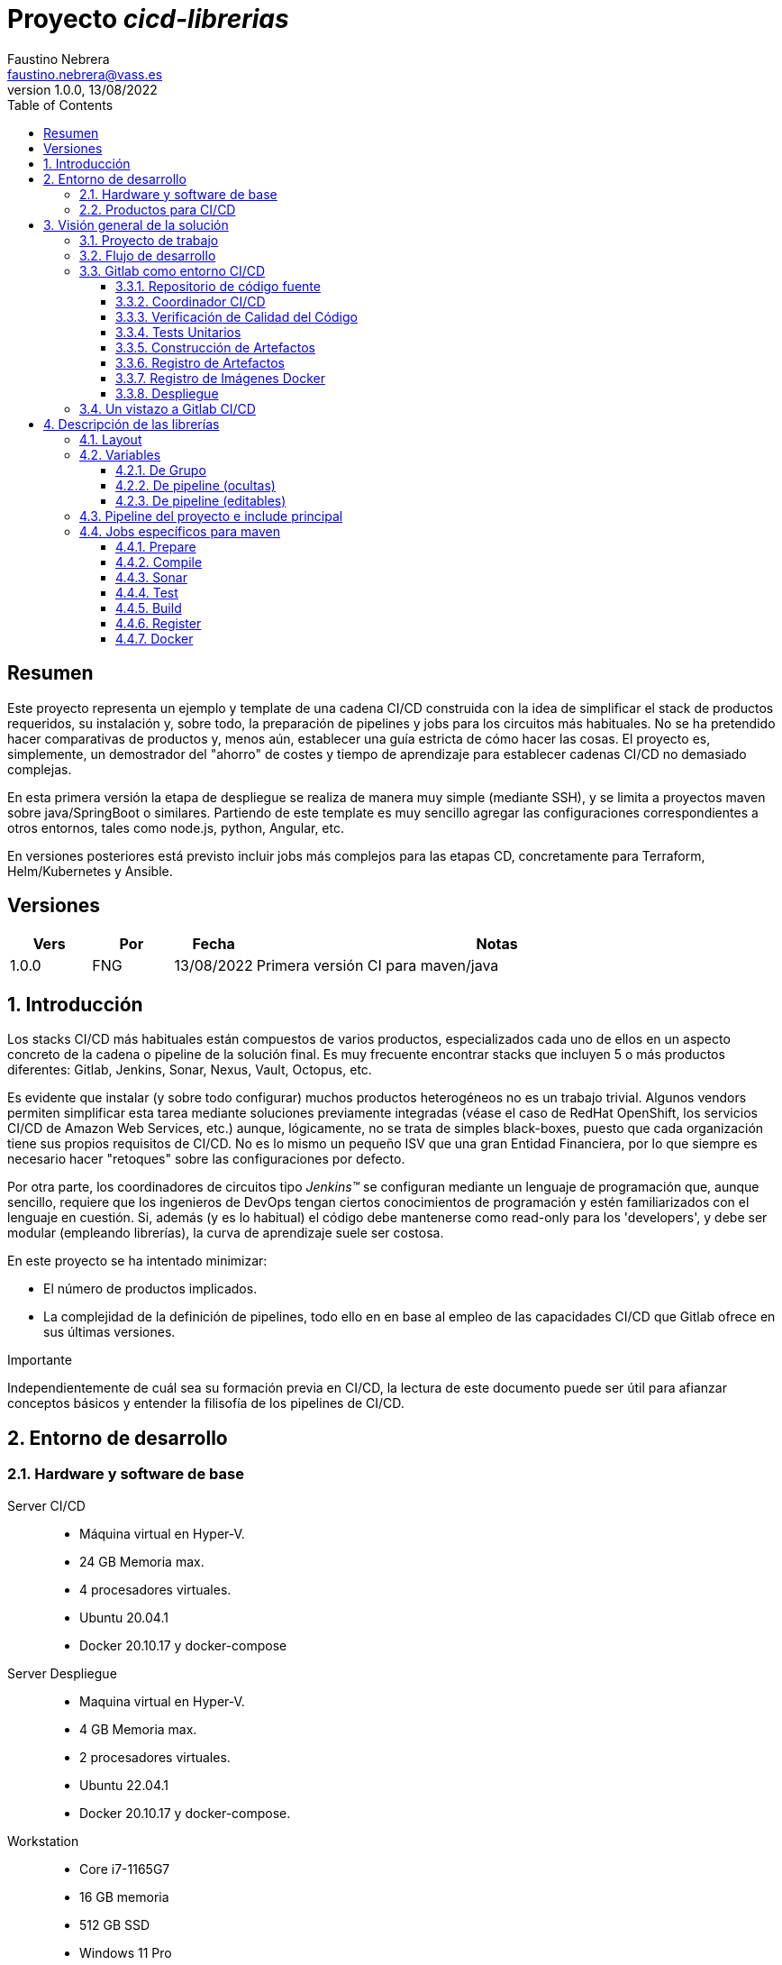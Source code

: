 = Proyecto _cicd-librerias_
Faustino Nebrera <faustino.nebrera@vass.es>
1.0.0, 13/08/2022
:toc:
:toclevels: 3
:icons: font

== Resumen

Este proyecto representa un ejemplo y template de una cadena CI/CD construida con la idea de simplificar el stack
de productos requeridos, su instalación y, sobre todo, la preparación de pipelines y jobs para los circuitos más
habituales. No se ha pretendido hacer comparativas de productos y, menos aún, establecer una guía estricta de
cómo hacer las cosas. El proyecto es, simplemente, un demostrador del "ahorro" de costes y tiempo de aprendizaje
para establecer cadenas CI/CD no demasiado complejas. 

En esta primera versión la etapa de despliegue se realiza de manera muy simple (mediante SSH), 
y se limita a proyectos maven sobre java/SpringBoot o similares. Partiendo de este template es muy sencillo
agregar las configuraciones correspondientes a otros entornos, tales como node.js, python, Angular, etc.

En versiones posteriores está previsto incluir jobs más complejos para las etapas CD, concretamente para Terraform,
Helm/Kubernetes y Ansible.
 
== Versiones

[cols=".<1,.<1,.<1,.<6", options="header"]
|===
|Vers
|Por
|Fecha
|Notas

|1.0.0
|FNG
|13/08/2022
|Primera versión CI para maven/java

|===

:sectnums:
== Introducción

Los stacks CI/CD más habituales están compuestos de varios productos, especializados cada uno de ellos en un aspecto concreto
de la cadena o pipeline de la solución final. Es muy frecuente encontrar stacks que incluyen 5 o más
productos diferentes: Gitlab, Jenkins, Sonar, Nexus, Vault, Octopus, etc.

Es evidente que instalar (y sobre todo configurar) muchos productos heterogéneos no es un trabajo trivial. Algunos vendors
permiten simplificar esta tarea mediante soluciones previamente integradas (véase el caso de RedHat OpenShift, los servicios
CI/CD de Amazon Web Services, etc.) aunque, lógicamente, no se trata de simples black-boxes, puesto que cada organización
tiene sus propios requisitos de CI/CD. No es lo mismo un pequeño ISV que una gran Entidad Financiera, por lo que siempre es necesario
hacer "retoques" sobre las configuraciones por defecto.

Por otra parte, los coordinadores de circuitos tipo _Jenkins(TM)_ se configuran mediante un lenguaje de
programación que, aunque sencillo, requiere que los ingenieros de DevOps tengan ciertos conocimientos de
programación y estén familiarizados con el lenguaje en cuestión. Si, además (y es lo habitual) el código debe
mantenerse como read-only para los 'developers', y debe ser modular (empleando
librerías), la curva de aprendizaje suele ser costosa.

En este proyecto se ha intentado minimizar:

- El número de productos implicados.
- La complejidad de la definición de
pipelines, todo ello en en base al empleo de las capacidades CI/CD que Gitlab ofrece en sus últimas versiones.

[sidebar]
.Importante
--
Independientemente de cuál sea su formación previa en CI/CD, la lectura de este documento puede ser útil para afianzar conceptos básicos y entender la filisofía de los pipelines  de CI/CD.
--

== Entorno de desarrollo

=== Hardware y software de base

Server CI/CD::
* Máquina virtual en Hyper-V.
* 24 GB Memoria max.
* 4 procesadores virtuales.
* Ubuntu 20.04.1
* Docker 20.10.17 y docker-compose

Server Despliegue::
* Maquina virtual en Hyper-V.
* 4 GB Memoria max.
* 2 procesadores virtuales.
* Ubuntu 22.04.1
* Docker 20.10.17 y docker-compose.

Workstation::
* Core i7-1165G7
* 16 GB memoria
* 512 GB SSD
* Windows 11 Pro
* Visual Studio Code 1.69.2
* Eclipse 2022-06 (4.24.0)

=== Productos para CI/CD

Todos los productos se han instalado en el server CI/CD como imágenes docker, y se lanzan mediante sendos docker-compose, para facilitar
el arranque/parada de un producto concreto sin afectar al resto. Todos los docker-compose referencian un network
común tipo bridge. Al compartir network, se facilita la comunicación entre containers, puesto que Docker actúa
como DNS interno. Salvo en el caso de Nginx, no se exponen puertos TCP/IP al exterior. El acceso externo se
canaliza a través de Nginx (port 443), que actúa como proxy inverso, discriminando el acceso en base al hostname de destino. Los
productos instalados son:

- Gitlab OMNIBUS 15.2.1-ce.0
- Gitlab-runner: latest
- Sonarqube 9.5.0-community
- PostgreSQL 12.2 (requerido por Sonar)
- Nginx 1.21.6
- Portainer ce:2.14.1

== Visión general de la solución

=== Proyecto de trabajo

Las librerías de pipelines y jobs se encuentran en el proyecto "cicd-librerias", y se describirán con mayor detalle más adelante. Este
proyecto se maneja en la workstation empleando Visual Studio Code.

Como proyecto de trabajo, se ha escogido la aplicación Selfweb de Comunytek, y concretamente el server REST (selfwebspingboot). Se
trata de una aplicación java que emplea el framework SpringBoot. Como gestor de proyectos se emplea maven. En la carpeta "ejemplos_cfg"
puede verse el pom.xml de dicho proyecto, así como otros ejemplos de archivos de configuración. Este proyecto
se maneja en la workstation empleando Eclipse.

El servidor de despliegue pretende simular un entorno real de producción. Se han preinstalado docker y docker-compose. Adicionalmente
están preconstruidos los diferentes volúmenes docker
que emplean Selfweb y Nginx, y preinstalado el cliente javascript de Selfweb (SelfTask).

=== Flujo de desarrollo

Como normativa se ha escogido el modelo "Git Flow" simplificado. Si bien los pipelines pueden fácilmente adaptarse
a otros modelos, este es el preferido por muchas organizaciones, y el que se emplea en este momento en los
proyectos del Clan Comunytek. El modelo es el siguiente:

- Debe existir una rama "master" que además es la de defecto. En esta rama debe estar el código de la última versión
liberada para producción, o en curso de liberarse. La rama está protegida de modo que sólo los "Mantainers"
pueden hacer merge y push.
- Debe existir una rama "develop". En esta rama debe estar el código de la última versión
liberada para preproducción, UAT, Staging, o en curso de liberarse. La rama está protegida de modo que sólo los "Mantainers"
pueden hacer merge y push.
- El desarrollo se realiza sobre ramas auxiliares, asociadas a una "feature", a un desarrollador, etc. Los desarrolladores
trabajan en local sobre su rama y, de forma periódica, hacen "push" a efectos de backup, lo que, opcionalmente,
puede disparar un pipeline de CI/CD. Una vez finalizado el trabajo,
deben hacer pull de "develop", y merge local de la rama de trabajo sobre "develop" para revisar posibles inconsistencias.
- Puede existir una rama hotfix, pero no más de una simultáneamente. Como veremos más tarde, esta rama (de existir) tiene
un tratamiento especial.
- Una vez preparado en local un SNAPSHOT en "develop" incluyendo todas las ramas auxiliares finalizadas, un "Mantainer" hará
push de develop, lo que disparará un pipeline CI/CD.
- Cuando un SNAPSHOT sea autorizado para producción, un "Mantainer" hará merge local de develop sobre master,
modificará la versión en el pom (eliminando la cadena "SNAPSHOT"), y hará push de master, lo que disparará un pipeline CI/CD. 

=== Gitlab como entorno CI/CD

En sus últimas versiones, Gitlab incorpora un conjunto de características que lo hacen un buen
candidato para soportar el grueso de las cadenas CI/CD de manera integrada. A continuación vamos a comentar
algunos de los aspectos principales.

==== Repositorio de código fuente

Git/Gitlab representan el estándar de-facto para la gestión de código fuente. No vamos a entrar
a explicar Git, por ser sobradamente conocido. Sin embargo, hay algunas características menos conocidas
que conviene mencionar.

- Gitlab incluye un *Issue Manager* sencillo pero bastante completo, hasta el punto de que, en algunos casos, podría
emplearse como sustituto de _Jira_(TM).
- También incluye una *Wiki* con soporte de varios lenguajes de markup que, como en el caso anterior,
podría emplearse como sustituto de _Confluence_(TM), al menos en lo que se refiere a documentación de los proyectos.

==== Coordinador CI/CD

Gitlab incluye un coordinador de CI/CD relativamente poco conocido, dado que tradicionalmente sus capacidades han estado por
debajo de los productos más usuales, tales como _Jenkins_(TM) o _TeamCity_(TM). En sus últimas versiones, sin embargo, Gitlab se ha posicionado
como un serio competidor, fundamentalmente por las siguientes razones:

* Todo el "plumbing" de CI/CD está estrechamente integrado con el repositorio de código fuente, emplea la misma interfaz de usuario,
y simplifica la eventual integración de otros productos.

* Los _pipelines_ se definen mediante un lenguaje de markup sobradamente conocido (yaml), lo que evita tener que aprender un lenguaje
específico.

* Si se requieren acciones complejas, el entorno de "shell" está directamente integrado con los jobs. Es muy fácil, además,
crear librerías de funciones escritas en .sh, .bash, etc. y llamarlas directamente desde un job. En un entorno complejo,
los ingenieros DevOps peden concentrarse en la creación de pipelines, dejando los detalles de implementación de cada job a los desarrolladores.

Más adelante se explica en mayor detalle el modo de trabajar con Gitlab CI/CD.

==== Verificación de Calidad del Código

En este apartado, Gitlab no dispone de una solución propia, sino que
integra el producto _CodeClimate(TM)_. Dado que el estándar de facto para esta fase es, desde hace años, _SonarQube(TM)_, el cual además se integra fácilmente con los gestores de proyectos más habituales (maven, gradle, npm..), hemos preferido integrar este producto en el presente ejemplo. Más adelante se explica en detalle este proceso.

==== Tests Unitarios

De nuevo Gitab se apoya en soluciones de terceros tanto para la ejecución de tests unitarios como SAST. En nuestro caso, emplearemos las capacidades embebidas en _maven_, más que suficientes en la mayor parte de los proyectos.

==== Construcción de Artefactos

La mayor parte de los gestores de proyectos (_maven_, _gradle_, _npm_..) disponen de sus propios mecanismos de detección de dependencias y construcción del/los artefactos finales. En este proyecto nos hemos apoyado en las capacidades de _maven_, como se verá más adelante. La adaptación de los jobs a otros entornos es
completamente trivial.

==== Registro de Artefactos

En este aspecto, el mercado está claramente dominado por dos jugadores clave: _Nexus(TM)_ y _Artifactory(TM)_. Gitlab, sin embargo, dispone de un "Package Registry" compatible con los
formatos más habituales, y con funcionalidades básicas, que pensamos 
pueden ser suficientes en muchos casos. Por ello nos hemos basado
en el propio Gitlab en este apartado.

==== Registro de Imágenes Docker

También en este apartado Gitlab dispone de un "Component Registry" muy flexible, por lo que es el que se ha empleado en este
ejemplo.

==== Despliegue

En esta primera versión, el despliegue de la imagen Docker generada se realiza de una manera muy simple (utilizando SSH).
Gitlab dispone de integraciones directas con Terraform, Helmet/Kubernetes, Ansible, etc. por lo que en posteriores versiones
de este proyecto se trabajará con estas posibilidades. 

=== Un vistazo a Gitlab CI/CD

Obviamente, no es objeto de este documento explicar pormenorizadamente el trabajo con Gitlab CI/CD, pero sí
que es interesante comentar los aspectos principales.

- Lo primero que llama la atención de Gitlab CI/CD es que existe un *único* archivo de definición
de pipelines por proyecto. Este archivo debe localizarse en la raíz del proyecto, y debe denominarse obligatoriamente ".gitlab-ci.yml". El
formato del archivo es yaml, con unas keywords bastante sencillas de aprender.
- No obstante lo anterior, este .yml puede contener "includes" de otro/s archivo/s .yml, los cuales a su vez pueden tener includes, y así sucesivamente.
Además, los includes pueden referenciar otro proyecto, por lo que es sencillo montar un proyecto específico para almacenar estos includes,
como es el caso de este ejemplo.
- El pipeline se compone de etapas (stages), y de definiciones de trabajos (jobs) asociados a las diferentes etapas. Puede haber más de un job asociado a un stage, bien sea para que se ejecuten en paralelo o úno sólo de ellos en función de los valores de ciertas variables.
- En cada job se definen reglas (rules) para incluir o no este job en el pipeline, y en qué condiciones de ejecución. Por ejemplo, un job "manual" quedará bloqueado en el pipeline hasta que sea lanzado por un Mantainer.
- Cuando se dispara un evento CI/CD, Gitlab analiza todas las reglas y monta de manera dinámica un pipeline que contiene sólamente los jobs en los que se cumplen las reglas. Esto nos permite tener "n" pipelines distintos, cada uno asociado a un conjunto de reglas. Como puede verse, se trata de una modalidad de trabajo muy diferente a la de Jenkins o Artifactory.
- También mediante reglas, podemos definir si permitimos o no que el job falle y, en consecuencia, que el pipeline continue. Por ejemplo, en un job que ejecute Sonar, permitimos que falle en la rama "develop", al no tartarse de un release a producción.
- Podemos incluir en el job un "before_script" y un "after_script", además del "script" principal. Por ejemplo, podemos definir un after_script que se debe ejecutar sólo si el job falla, para hacer rollout o preparar una fase posterior.
- En gitlab debemos tener uno o más "runners" que se encargan de gestionar la ejecución de los jobs, lanzando un "executor" específico para ese job. En este ejemplo, hemos configurado un runner tipo Docker, que se ejecuta como un container separado de Gitlab. Este runner, para cada job que se le asigna,
crea a su vez un container Docker con la imagen que se indique en el propio job, y es en este container donde se ejecutan los scripts, que se escriben en el lenguaje de shell asociado a la imagen docker, es decir, "sh", "bash", "PowerShell", etc.
- Para este ejemplo hemos preparado una imagen de executor denominada "ck-maven-executor", basada en un linux lightweight (Alpine) sobre el que se preinstalan maven, git y otros módulos de utilidad. De este modo, nos "ahorramos" todo el tiempo que requiere la instalación de estos componentes cada vez que ejecutemos un job.
- Gitlab dispone de varios mecanismos para "pasar" información de un job a otro. Posiblemente el más usado es el "cache", en el que podemos incluir uno o más directorios de trabajo que cada job "lee" al inciarse y "escribe" al finalizar. Un ejemplo típico de uso es el repositorio de dependencias de maven. Si está en cache, se descargarán sólamente una vez y estarán a disposicion de los diferentes jobs.
- Un elemento clave en la definición del pipeline son las "variables". En Gitlab, existen varios niveles de variables:
* Variables predefinidas de Gitlab: Todas ellas comienzan con "CI_" y pueden contener tanto información estática como dinámica. Por ejemplo, CI_PROJECT_ID
contiene el ID del proyecto (estática), mientras que CI_COMMIT_REF_NAME contiene el nombre del branch sobre el que está trabajando el pipeline (dinámica).
* Variables de Grupo: Se definen en la configuración del grupo de proyectos. Pueden estar enmascaradas, para que no sean visibles en logs (p.e. passwords). Al estar asociadas al grupo, sólo los usuarios de nivel "Mantainer" en el grupo tienen derecho a visualizarlas y modificarlas. Aunque se trata de un mecaniso bastante simple, nos permite "ahorrarnos" un gestor de secretos (p.e. Vault) en las fases de CI/CD.
* Variables de Proyecto: Similares a las anteriores, sólo que específicas del proyecto
* Variables de Pipeline: Están asociadas al pipeline del proyecto y son modificables tanto por Mantainers como por Developers. Pueden definirse en alguno de los includes, o bien en el .yml principal.
* Variables de Job: Son específicas de cada job, y tienen vigencia sólo durante la ejecución de dicho job.
* Variables de Entorno: Específicas de cada script. Normalmente son variables de trabajo, aunque es posible pasarlas a jobs subsiguientes mediante el mecanismo de paso de artefactos "dotenv" que comentaremos más adelante.

- El pipeline se dispara al ocurrir determinados eventos (commit, push, merge_request). Tanto a nivel pipeline como individualmente por job podemos "filtrar" los eventos que nos interese. En este ejemplo, en las reglas a nivel pipeline hemos definido que sólo nos interesan los eventos "push".
- Gitlab dispone de muchos otros mecanismos (pipelines multiproyecto, triggres externos, webhooks, etc.) que no han sido necesarios en este ejemplo, por lo que no entramos en su descripción. 

== Descripción de las librerías

=== Layout

Se ha creado un proyecto Git denominado "cicd-librerias" dentro del grupo de proyectos "comunytek". En este grupo de proyectos se encuentra también el proyecto "selfwebspringboot" que usaremos como ejemplo de la implementación de las librerías.

- En _cicd-librerias_ se han creado 3 carpetas:

* ejemplos_cfg: Incluye ejemplos de configuraciones en los proyectos base, tales como ".gitlab-ci.yml", "pom.xml", etc.
* pipelines: Contiene los includes principales para los diferentes entornos. En esta versión sólo está definido el relativo a maven/java.
* jobs: Contiene una carpeta para cada entorno (en este ejemplo, solamente maven), y en cada carpeta, los includes de cada job del pipeline.

- En _selfwebspringboot_ se ha creado el archivo ".gitlab-ci.yml", como ejemplo de integrción de las librerías _cicd-librerias_.

=== Variables

==== De Grupo

A nivel del grupo de proyectos (en este caso "comunytek") es necesario definir las siguientes variables:

CICD_USER:: Usuario de gitlab con suficientes derechos para llamar a la API de Gitlab en relación al proyecto. Normalmente será un Mantainer.
CICD_PASSWD:: Password del usuario anterior.
CICD_TOKEN:: Personal token creado para el usuario anterior (en settings de usuario).
CICD_EMAIL:: Dirección de correo del usuario anterior.
CICD_HOST:: Nombre del host donde se encuentra instalado Gitlab (p.e. "git2.comunytek.com").
CICD_REGISTRY_HOST:: Nombre del host para el acceso al registry Docker. Aunque se trata del propio Gitlab, atiende a un puerto distinto, por lo que hemos de discriminarlo por el nombre del host (p.e. "https://registry2.comunytek.com").
CICD_SSH_KEY:: Variable tipo "file" que contiene la clave SSH privada para el acceso al host de despliegue.
CICD_DEPLOY_USER:: Usuario con el que se realizará la conexión SSH con el servidor de despliegue.
CICD_DEPLOY_HOST:: Nombre o IP del servidor de despliegue.
CICD_DEPLOY_HOST_SNAPSHOT:: Nombre o IP del servidor de despliegue para UAT, QA, o staging (versiones SNAPSHOT).
SONAR_HOST_URL:: Url completa del host donde está instalado Sonarqube (p.e. "https://sonar2.comunytek.com").
SONAR_HOST_TOKEN:: Token generado en Sonar para acceso externo mediante la API.

==== De pipeline (ocultas)

En el include principal del pipeline se definen un conjunto de variables que quedan ocultas para los Developers, y que se han utilizado como base para implementar los diferentes flujos. Un Manager de Grupo puede modificar el comportamiento del pipeline sin más que actualizar estas variables. También es posible (si se desea) definir alguna de estas variables en el archivo ".gitlab-ci.yml" del proyecto, el cual, a priori, es editable por los Developers.

IGNORE_AUX_BRANCHES:: No ejecutar el pipeline en ramas auxiliares (aquellas distintas de 'master' y 'develop').
Si se define a "true", el resto de flags relacionados con ramas auxiliares no tienen efecto.
Como excepcion, la rama identificada como HOTFIX_BRANCH (si existe) siempre pasa.
COMPILE_AUX_BRANCHES:: Compilar o no ante un push en ramas auxiliares.
SONAR_AUX_BRANCHES:: Pasar o no Sonar en ramas auxiliares. En cualquier caso se admite que falle.
TEST_AUX_BRANCHES:: Pasar o no test unitarios en ramas auxiliares. En cualquier caso se admite que falle.
ALLOW_FAILURE_IN_SONAR_DEVELOP:: Permitir fallo al pasar Sonar en rama develop.
ALLOW_FAILURE_IN_TEST_DEVELOP:: Permitir fallo al pasar tests unitarios en rama develop.
ALLOW_RELEASE_IN_DEVELOP:: Permitir versiones release (no son SNAPSHOT) en rama develop. Normalmente será "false", pero puede haber circunstancias específicas en que sea necesario permitirlo. Nótese que nunca permitimos versiones SNAPSHOT en rama master.
REGISTER_DEVELOP:: Registrar, generar imagen docker y tag de la rama 'develop'. Debe indicarse a "true"
si la rama 'develop' representa despliegues oficiales en preproducción, UAT, QA o staging.
Si se establece como "false", el pipeline termina con la generación del fat-jar y su
almacenamiento temporal como artefacto.

==== De pipeline (editables)

Se trata de variables definidas en el ".gitlab-ci.yml" del proyecto y que son, por tanto, editables por los Developers, para tratar circunstancias específicas.

SNAPSHOT_NUMBER:: Si registramos, creamos docker y tag, etc. en SNAPSHOT podemos agregar (opcionalmente)
un numero de snapshot a la vesion del proyecto para identificar registros y tag. Nótese que, si la versión en el pom junto con este indentificador ya está registrada, el job de registro terminará con error, y el pipeline se interrumpirá.
HOTFIX_BRANCH:: Indicar la rama de hotfix en la que estamos trabajando, si es que existe. En esta rama, se ejecuta todo el pipeline,
aunque las etapas sonar y test admiten errores.
Comentar esta linea, o dejar en blanco el valor, una vez liberado el hotfix.
HOTFIX_NUMBER:: Opcionalmente, podemos indicar un numero de hotfix, para registro, docker y tag.
En la version del proyecto, se respeta la que se indica en el pom.xml. 

=== Pipeline del proyecto e include principal

En el proyecto _selfwebspringboot_ se ha creado el archivo ".gitlab-ci.yml" con el contenido siguiente:

------------------------------------------------------------
variables:
  SNAPSHOT_NUMBER: "005"
  HOTFIX_BRANCH: ""
  HOTFIX_NUMBER: "002"
include:
   project: 'comunytek/cicd-librerias'
   ref: master
   file: 'pipelines/maven-springboot-simple.yml'
------------------------------------------------------------

Como puede verse, simplemente se definen las variables de pipeline editables, y se incluye el resto de la definición del pipeline tomada del proyecto _cicd-librerias_.

El include principal sólo es editable por Managers de Grupo. En este ejemplo, mostramos a continuación un extracto de su contenido.

------------------------------------------------------------
variables:
  ##
  # Variables Básicas del pipeline
  ##
  SONAR_USER_HOME: "${CI_PROJECT_DIR}/.sonar"    # Home de sonar, para caching
  GIT_DEPTH: "0"  # No usar shallow clone (es un proyecto pequeño)
  MAVEN_OPTS: "-Dmaven.repo.local=./.m2/repository"    # Localizacion del repositorio maven
  ORIGIN_URL: "https://oauth2:${CICD_TOKEN}@${CICD_HOST}/${CI_PROJECT_PATH}.git"  # Url externa de gitlab
  ##
  # Variables de pipeline ocultas.
  # Si se desea, y para mayor seguridad, pueden definirse como variables CI/CD de grupo.
  #
  IGNORE_AUX_BRANCHES: "false"
  COMPILE_AUX_BRANCHES: "true"
  ... resto de variables

workflow:
  rules:
    - if: $CI_COMMIT_TAG        # No ejecutar en tags                   
      when: never
    # No ejecutar este pipeline en ramas auxiliares, si así esta configurado
    - if: $IGNORE_AUX_BRANCHES == "true" && $CI_COMMIT_REF_NAME != "develop" && $CI_COMMIT_REF_NAME != "master" && $CI_COMMIT_REF_NAME != $HOTFIX_BRANCH
      when: never
    - if: $CI_PIPELINE_SOURCE == 'push'    # Ejecutar sólo en push 

image: ck-maven-executor:1.0.0     # Imagen por defecto

cache:
  # Definimos la clave del cache como el nombre del branch en el que hacemos push, de este modo
  # separamos la informacion cacheada para cada rama, para no interferir en otros pipelines.
  key: "$CI_COMMIT_REF_NAME"

# Etapas posibles del pipeline
stages:
  - prepare
  - compile
  - sonar
  - test
  - build
  - register
  - docker
  - tag
  - deploy

# Includes, uno por job
include: 
  - project: 'comunytek/cicd-librerias'
    ref: master
    file: 
      - 'jobs/maven/prepare-simple.yml'
      - 'jobs/maven/compile-simple.yml'
      ... resto de includes
------------------------------------------------------------

=== Jobs específicos para maven

Consulte el código _yaml_ de cada job para ver el detalle de su funcionalidad. A continuación indicamos algunos comentarios aclaratorios.

==== Prepare

Para esta etapa se ha definido el job en el archivo link:jobs/maven/prepare-simple.yml[]. Este job se ejecuta incondicionalmente en todas las
ramas al hacer push, excepto en ramas auxiliares si el flag IGNORE_AUX_BRANCHES está a true (todo el pipeline simplemente se ignora). El job prepara el entorno para la ejecución de jobs posteriores.

- Define los directorios que forman parte del cache.
- Calcula una serie de variables de entorno, útiles para todo el pipeline.
- Si existe el directorio "target", ejecuta "mvn clean".
- Copia las claves y valores de las variables de entorno a un archivo temporal "prepare.env".
- Pasa el contenido de "prepare.env" al resto del pipeline mediante un artefacto de tipo "reports" y clave "dotenv". Las variables contenidas en este archivo son accesibles en todo el pipeline.

==== Compile

El job en se define en link:jobs/maven/compile-simple.yml[]. Se ejecuta incondicionalmente en todas las ramas al hacer push, excepto en ramas auxiliares si el flag COMPILE_AUX_BRANCHES está a false (o bien el flag IGNORE_AUX_BRANCHES está a false, lo que aplica a todo el pipeline). También se ejecuta en la rama hotfix (si existe). En este ejemplo, el job es bastante simple:

- Define los directorios de la cache.
- Ejecuta "mvn compile". Si se produce un error de compilación, el pipeline se detiene.

==== Sonar

Para esta etapa se ha definido el job en el archivo link:jobs/maven/sonar-simple.yml[]. Se ejecuta incondicionalmente en todas las ramas al hacer push, excepto en ramas auxiliares si el flag SONAR_AUX_BRANCHES está a false. También se ejecuta en la rama hotfix (si existe). Se ejecuta Sonarqube sobre el código fuente para localizar bugs, code-smells y vulnerabilidades SAST.

- Se permite continuar en caso de error en hotfix y ramas auxiliares, así como en develop siempre que el flag ALLOW_FAILURE_IN_SONAR_DEVELOP se defina como true.
- En ramas auxiliares se pasa Sonar sólo en archivos modificados, mientras que en el resto de ramas se pasa a todo el código. 
- Se ejecuta "mvn validate sonar:sonar".

==== Test

Job definido en link:jobs/maven/test-simple.yml[]. Se ejecuta incondicionalmente en todas las ramas al hacer push, excepto en ramas auxiliares si el flag TEST_AUX_BRANCHES está a false. Nótese que en la rama hotfix (si existe) también se ejecuta este job. El objetivo del job es pasar los test unitarios definidos para el proyecto.

- Se permite continuar en caso de error en hotfix y ramas auxiliares, así como en develop siempre que el flag ALLOW_FAILURE_IN_TEST_DEVELOP se defina como true.
- Se ejecuta "mvn test".

==== Build

Para esta etapa se ha definido el job en el archivo link:jobs/maven/build-simple.yml[]. Este job se ejecuta incondicionalmente en master, develop y hotfix al hacer push. No se ejecuta en ramas auxiliares. Se trata de construir el artefacto objeto del proyecto. En el caso de maven/SpringBoot se trataría del llamado "fat-jar".

- Se ejecuta "mvn package". Si da error, se detiene el pipeline.
- Si estamos en la rama master y la versión del proyecto es SNAPSHOT, salimos con error 2 (no se permite SNAPSHOT en master).
- Si estamos en la rama develop, la versión del proyecto NO es SNAPSHOT y el flag "ALLOW_RELEASE_IN_DEVELOP" es false, salimos con error 3 (no se permite release en develop).
- Si estamos en develop y el flag REGISTER_DEVELOP es false, salimos con error 4 (la rama develop no se registra), con lo que detenemos el pipeline.
- Si salimos con error, generamos un artefacto compuesto por el fat-jar, el pom y el .gitlab-ci.yml. Este artefacto está disponible para su descarga durante un periodo de 2 horas. La idea es que, si se genera alguno de los errores anteriores, el pipeline se detenga, pero dispongamos del artefacto para pruebas adicionales, condiciones no contempladas, etc.

==== Register

Job definido en link:jobs/maven/register-simple.yml[]. Se ejecuta en master, hotfix y develop (si el flag REGISTER_DEVELOP es true) al hacer push. No se ejecuta en ramas auxiliares. Este job asume que se ha ejecutado la etapa "build" y diponemos, por tanto, del "fat-jar" en la cache. Para que el job ejecute con éxito, se precisan unos requisitos previos:

- Habilitar (si no lo está) el "Package Registry" de Gitlab y configurarlo para que no acepte duplicados.
- Configurar, en el pom.xml, los registries para snapshot y release (dentro del elemento <distributionManagement>).
- Crear un archivo "ci_settings.xml" definiendo las credenciales de acceso a el/los registries.
- En el directorio "ejemplos_cfg/maven" pueden verse ejemplos para un proyecto real.

El job prepara un artifact ID del siguiente modo:

- En rama master, el ID es la versión del proyecto en el pom (debe ser de release). Como es lógico, no puede registrarse la misma versión más de una vez.
- En rama develop, y si es SNAPSHOT, se agrega a la versión del proyecto el valor de la variable SNAPSHOT_NUMBER, con lo quedaría algo como "5.0.6-SNAPSHOT.003". De este modo, podemos liberar para UAT o staging más de una versión intermedia, en forma de "release candidate", pero manteniendo registrada toda la historia de este SNAPSHOT.
- En rama develop, si NO es SNAPSHOT, y aceptamos release en develop (variable ALLOW_RELEASE_IN_DEVELOP a true), agregamos a la versión del proyecto la cadena "-DEVELOP" seguida del SNAPSHOT_NUMBER, es decir, algo como "5.0.6-DEVELOP.003". Es una situación bastante rara, puesto que se sale de la normativa básica de flujo, pero hemos dejado abierta esta posibilidad para acomodar circunstancias excepcionales.
- En rama hotfix (si existe), agregamos a la versión del proyecto la cadena "-HOTFIX" seguida del HOTFIX_NUMBER, es decir, algo como "5.0.6-HOTFIX.002".

Finalmente, creamos un tar con los fuentes y registramos un artefacto compuesto por el fat-jar, el pom y el tar:

----------------------------------------------------
      SRC_FILE="./{PRJ_VERS}-src.tgz"
      tar czf ${SRC_FILE} ./src/*
      mvn validate deploy:deploy-file -s ci_settings.xml \
      -Durl="${REG_URL}" \
      -DrepositoryId="gitlab-maven" \
      -Dfile="${JAR_FILE}" \
      -DpomFile="pom.xml" \
      ${VERSION} \
      -Dfiles=${SRC_FILE} \
      -Dclassifiers=src \
      -Dtypes=tgz
----------------------------------------------------

==== Docker

